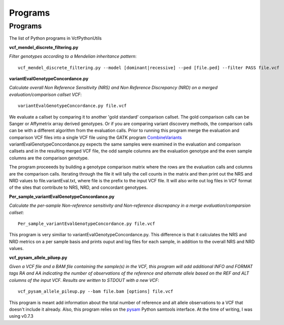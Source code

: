 ############
Programs
############

==========
Programs
==========

The list of Python programs in VcfPythonUtils

**vcf_mendel_discrete_filtering.py**

*Filter genotypes according to a Mendelian inheritance pattern*::

	vcf_mendel_discrete_filtering.py --model [dominant|recessive] --ped [file.ped] --filter PASS file.vcf


**variantEvalGenotypeConcordance.py**

*Calculate overall Non Reference Sensitivity (NRS)  and Non Reference Discrepancy (NRD) on a merged evaluation/comparison callset VCF*::

	  variantEvalGenotypeConcordance.py file.vcf

We evaluate a callset by comparing it to another 'gold standard' comparison  callset. The gold comparison calls can be Sanger  or Affymetrix
array derived genotypes. Or if you are comparing variant discovery methods, the comparison calls can be with a different algorithm
from the evaluation calls. Prior to running this program merge the evaluation and comparison VCF files into a single VCF file using
the GATK program `CombineVariants  <http://www.broadinstitute.org/gatk/gatkdocs/org_broadinstitute_sting_gatk_walkers_variantutils_CombineVariants.html>`_
variantEvalGenotypeConcordance.py expects the same samples were examined in the evaluation and comparison callsets and in the resulting merged 
VCF file, the odd  sample columns are the evaluation genotype and the even sample columns are the comparison genotype. 

The program proceeeds by building a genotype comparison matrix where the rows are the evaluation calls and columns are the comparison calls.
Iterating through the file it will tally the cell counts in the matrix and then print out the NRS and NRD values to file.variantEval.txt, where
file is the prefix to the input VCF file. It will also write out log files in VCF format of the sites that contribute to NRS, NRD, and concordant
genotypes.


**Per_sample_variantEvalGenotypeConcordance.py**


*Calculate the per-sample Non-reference sensitivity and Non-reference discrepancy in a merge evaluation/comparsion callset*::

	   Per_sample_variantEvalGenotypeConcordance.py file.vcf

This program is very similiar to variantEvalGenotypeConcordance.py. This difference is that it calculates the NRS and NRD 
metrics on a per sample basis and prints ouput and log files for each sample, in addition to the overall NRS and NRD
values. 

**vcf_pysam_allele_piluep.py**

*Given a VCF file and a BAM file containing the sample(s) in the VCF, this program will add additional INFO and FORMAT
tags RA and AA indicating the number of observations of the reference and alternate allele based on the REF and ALT columns
of the input VCF. Results are written to STDOUT with a new VCF*::

       vcf_pysam_allele_pileup.py --bam file.bam [options] file.vcf

This program is meant add information about the total number of reference and alt allele observations to a VCF that doesn't 
include it already. Also, this program relies on the `pysam  <http://www.cgat.org/~andreas/documentation/pysam/contents.html>`_
Python samtools interface. At the time of writing, I was using v0.7.3



   